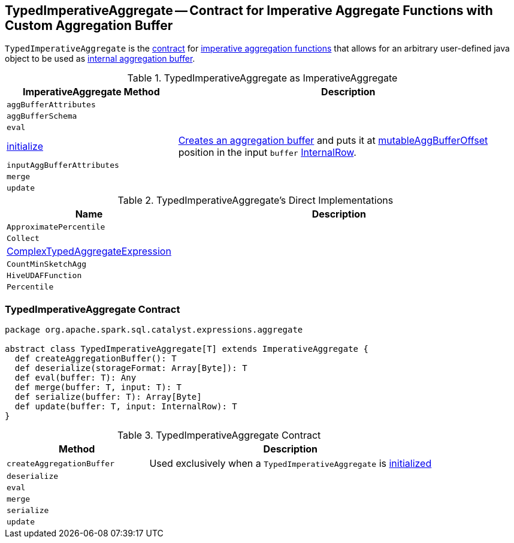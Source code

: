 == [[TypedImperativeAggregate]] TypedImperativeAggregate -- Contract for Imperative Aggregate Functions with Custom Aggregation Buffer

`TypedImperativeAggregate` is the <<contract, contract>> for link:spark-sql-Expression-ImperativeAggregate.adoc[imperative aggregation functions] that allows for an arbitrary user-defined java object to be used as <<createAggregationBuffer, internal aggregation buffer>>.

[[ImperativeAggregate]]
.TypedImperativeAggregate as ImperativeAggregate
[cols="1,2",options="header",width="100%"]
|===
| ImperativeAggregate Method
| Description

| [[aggBufferAttributes]] `aggBufferAttributes`
|

| [[aggBufferSchema]] `aggBufferSchema`
|

| [[eval]] `eval`
|

| [[initialize]] link:spark-sql-Expression-ImperativeAggregate.adoc#initialize[initialize]
| <<createAggregationBuffer, Creates an aggregation buffer>> and puts it at link:spark-sql-Expression-ImperativeAggregate.adoc#mutableAggBufferOffset[mutableAggBufferOffset] position in the input `buffer` link:spark-sql-InternalRow.adoc[InternalRow].

| [[inputAggBufferAttributes]] `inputAggBufferAttributes`
|

| [[merge]] `merge`
|

| [[update]] `update`
|
|===

[[implementations]]
.TypedImperativeAggregate's Direct Implementations
[width="100%",cols="1,2",options="header"]
|===
| Name
| Description

| `ApproximatePercentile`
|

| `Collect`
|

| link:spark-sql-Expression-ComplexTypedAggregateExpression.adoc[ComplexTypedAggregateExpression]
|

| `CountMinSketchAgg`
|

| `HiveUDAFFunction`
|

| `Percentile`
|
|===

=== [[contract]] TypedImperativeAggregate Contract

[source, scala]
----
package org.apache.spark.sql.catalyst.expressions.aggregate

abstract class TypedImperativeAggregate[T] extends ImperativeAggregate {
  def createAggregationBuffer(): T
  def deserialize(storageFormat: Array[Byte]): T
  def eval(buffer: T): Any
  def merge(buffer: T, input: T): T
  def serialize(buffer: T): Array[Byte]
  def update(buffer: T, input: InternalRow): T
}
----

.TypedImperativeAggregate Contract
[cols="1,2",options="header",width="100%"]
|===
| Method
| Description

| [[createAggregationBuffer]] `createAggregationBuffer`
| Used exclusively when a `TypedImperativeAggregate` is <<initialize, initialized>>

| [[deserialize]] `deserialize`
|

| [[eval]] `eval`
|

| [[merge]] `merge`
|

| [[serialize]] `serialize`
|

| [[update]] `update`
|
|===

